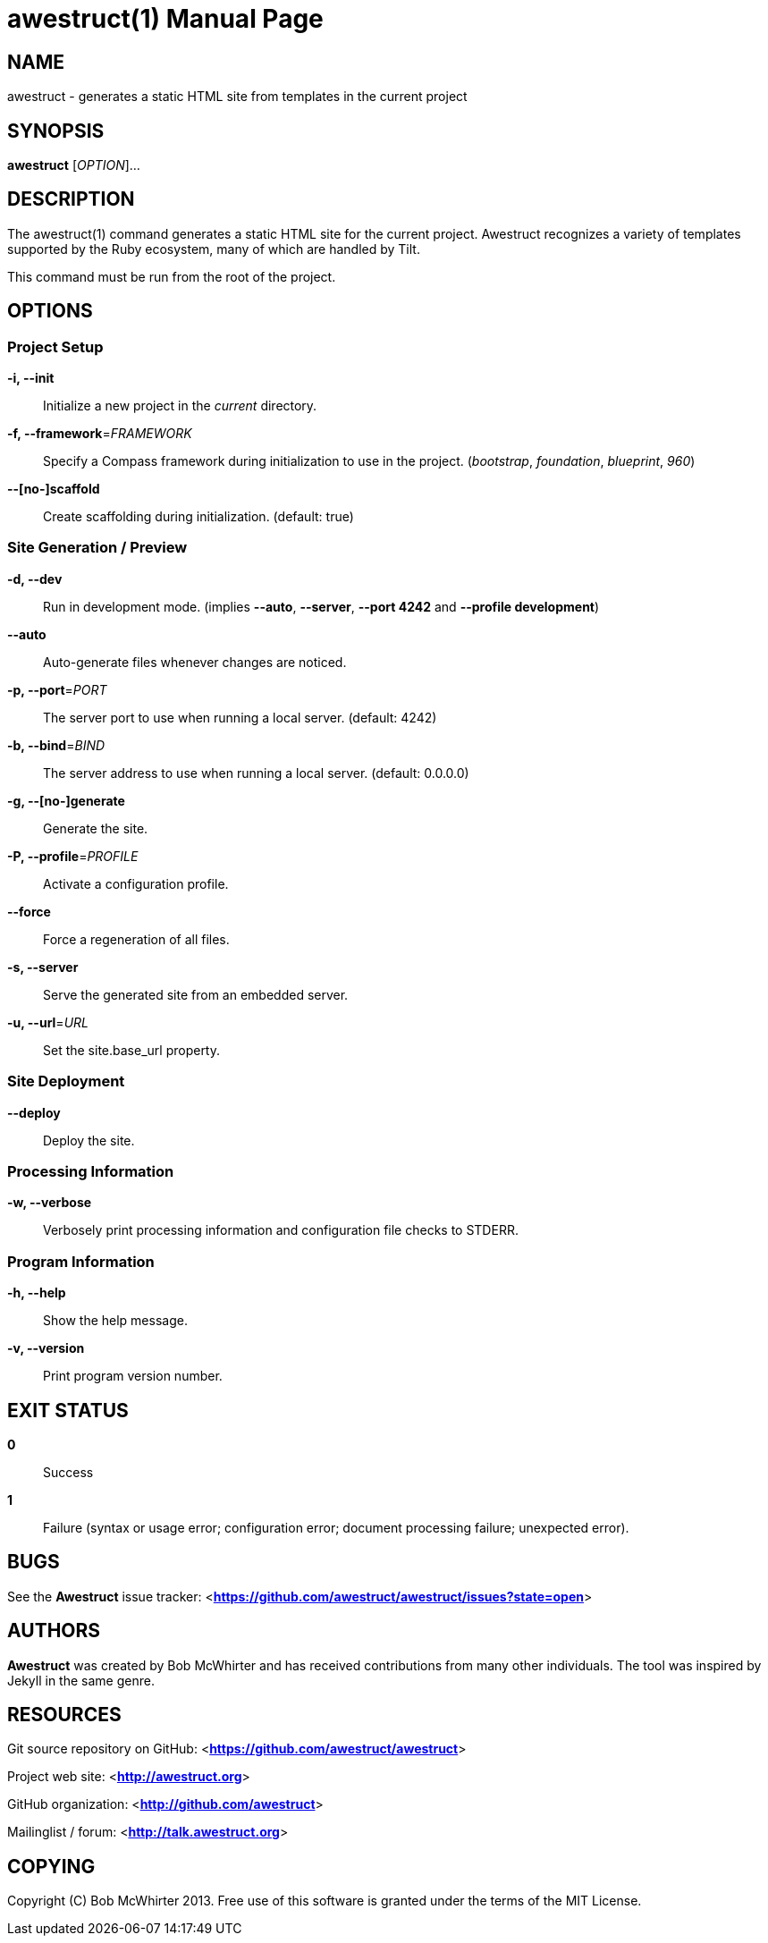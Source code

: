 awestruct(1)
============
:doctype: manpage


NAME
----
awestruct - generates a static HTML site from templates in the current project


SYNOPSIS
--------
*awestruct* ['OPTION']...


DESCRIPTION
-----------
The awestruct(1) command generates a static HTML site for the current project.
Awestruct recognizes a variety of templates supported by the Ruby ecosystem, many of which are handled by Tilt.

This command must be run from the root of the project.


OPTIONS
-------

Project Setup
~~~~~~~~~~~~~

*-i, --init*::
   Initialize a new project in the 'current' directory.

*-f, --framework*='FRAMEWORK'::
   Specify a Compass framework during initialization to use in the project. ('bootstrap', 'foundation', 'blueprint', '960')

*--[no-]scaffold*::
   Create scaffolding during initialization. (default: true)

Site Generation / Preview
~~~~~~~~~~~~~~~~~~~~~~~~~

*-d, --dev*::
   Run in development mode. (implies *--auto*, *--server*, *--port 4242* and *--profile development*)

*--auto*::
   Auto-generate files whenever changes are noticed.

*-p, --port*='PORT'::
   The server port to use when running a local server. (default: 4242)

*-b, --bind*='BIND'::
   The server address to use when running a local server. (default: 0.0.0.0)

*-g, --[no-]generate*::
   Generate the site.

*-P, --profile*='PROFILE'::
   Activate a configuration profile.

*--force*::
   Force a regeneration of all files.

*-s, --server*::
   Serve the generated site from an embedded server.

*-u, --url*='URL'::
   Set the site.base_url property.

////
*--run*='SCRIPT'::
   Run a script before regenerating the site.
////

Site Deployment
~~~~~~~~~~~~~~~

*--deploy*::
   Deploy the site.

Processing Information
~~~~~~~~~~~~~~~~~~~~~~

*-w, --verbose*::
    Verbosely print processing information and configuration file checks to STDERR.

Program Information
~~~~~~~~~~~~~~~~~~~

*-h, --help*::
    Show the help message.

*-v, --version*::
    Print program version number.


EXIT STATUS
-----------
*0*::
    Success

*1*::
    Failure (syntax or usage error; configuration error; document processing failure; unexpected error).


BUGS
----
See the *Awestruct* issue tracker: <**https://github.com/awestruct/awestruct/issues?state=open**>


AUTHORS
-------
*Awestruct* was created by Bob McWhirter and has received contributions from many other individuals.
The tool was inspired by Jekyll in the same genre.

RESOURCES
---------
Git source repository on GitHub: <**https://github.com/awestruct/awestruct**>

Project web site: <**http://awestruct.org**>

GitHub organization: <**http://github.com/awestruct**>

Mailinglist / forum: <**http://talk.awestruct.org**>


COPYING
-------
Copyright \(C) Bob McWhirter 2013.
Free use of this software is granted under the terms of the MIT License.
